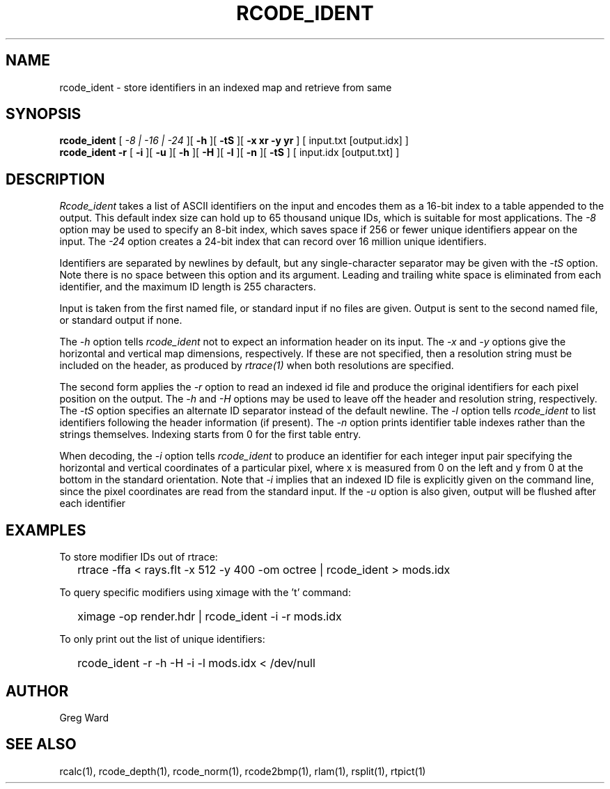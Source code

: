 .\" RCSid "$Id: rcode_ident.1,v 1.5 2021/04/28 19:15:09 greg Exp $"
.TH RCODE_IDENT 1 7/19/2019 RADIANCE
.SH NAME
rcode_ident - store identifiers in an indexed map and retrieve from same
.SH SYNOPSIS
.B rcode_ident
[
.I "-8 | -16 | -24"
][
.B \-h
][
.B \-tS
][
.B "-x xr -y yr"
]
[
input.txt
[output.idx]
]
.br
.B "rcode_ident -r"
[
.B \-i
][
.B \-u
][
.B \-h
][
.B \-H
][
.B \-l
][
.B \-n
][
.B \-tS
]
[
input.idx
[output.txt]
]
.SH DESCRIPTION
.I Rcode_ident
takes a list of ASCII identifiers on the input and encodes them
as a 16-bit index to a table appended to the output.
This default index size can hold up to 65 thousand unique IDs,
which is suitable for most applications.
The
.I \-8
option may be used to specify an 8-bit index, which saves space
if 256 or fewer unique identifiers appear on the input.
The
.I \-24
option creates a 24-bit index that can record over 16 million
unique identifiers.
.PP
Identifiers are separated by newlines by default, but any single-character
separator may be given with the
.I \-tS
option.
Note there is no space between this option and its argument.
Leading and trailing white space is eliminated from each identifier,
and the maximum ID length is 255 characters.
.PP
Input is taken from the first named file, or standard input if no
files are given.
Output is sent to the second named file, or standard output if none.
.PP
The
.I \-h
option tells
.I rcode_ident
not to expect an information header on its input.
The
.I \-x
and
.I \-y
options give the horizontal and vertical map dimensions, respectively.
If these are not specified, then a resolution string must be
included on the header, as produced by
.I rtrace(1)
when both resolutions are specified.
.PP
The second form applies the
.I \-r
option to read an indexed id file and produce the original
identifiers for each pixel position on the output.
The 
.I \-h
and
.I \-H
options may be used to leave off the header and resolution
string, respectively.
The
.I \-tS
option specifies an alternate ID separator instead of the default newline.
The
.I \-l
option tells
.I rcode_ident
to list identifiers following the header information (if present).
The
.I \-n
option prints identifier table indexes rather than the strings themselves.
Indexing starts from 0 for the first table entry.
.PP
When decoding, the
.I \-i
option tells
.I rcode_ident
to produce an identifier for each integer input pair specifying
the horizontal and vertical coordinates of a particular pixel,
where x is measured from 0 on the left and y from 0 at the bottom
in the standard orientation.
Note that
.I \-i
implies that an indexed ID file is explicitly given on the command
line, since the pixel coordinates are read from the standard input.
If the
.I \-u
option is also given, output will be flushed after each identifier
.SH EXAMPLES
To store modifier IDs out of rtrace:
.IP "" .2i
rtrace -ffa < rays.flt -x 512 -y 400 -om octree | rcode_ident > mods.idx
.PP
To query specific modifiers using ximage with the 't' command:
.IP "" .2i
ximage -op render.hdr | rcode_ident -i -r mods.idx
.PP
To only print out the list of unique identifiers:
.IP "" .2i
rcode_ident -r -h -H -i -l mods.idx < /dev/null
.SH AUTHOR
Greg Ward
.SH "SEE ALSO"
rcalc(1), rcode_depth(1), rcode_norm(1), rcode2bmp(1),
rlam(1), rsplit(1), rtpict(1)
